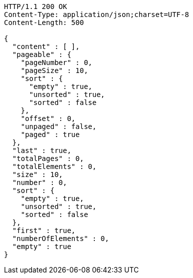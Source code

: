 [source,http,options="nowrap"]
----
HTTP/1.1 200 OK
Content-Type: application/json;charset=UTF-8
Content-Length: 500

{
  "content" : [ ],
  "pageable" : {
    "pageNumber" : 0,
    "pageSize" : 10,
    "sort" : {
      "empty" : true,
      "unsorted" : true,
      "sorted" : false
    },
    "offset" : 0,
    "unpaged" : false,
    "paged" : true
  },
  "last" : true,
  "totalPages" : 0,
  "totalElements" : 0,
  "size" : 10,
  "number" : 0,
  "sort" : {
    "empty" : true,
    "unsorted" : true,
    "sorted" : false
  },
  "first" : true,
  "numberOfElements" : 0,
  "empty" : true
}
----